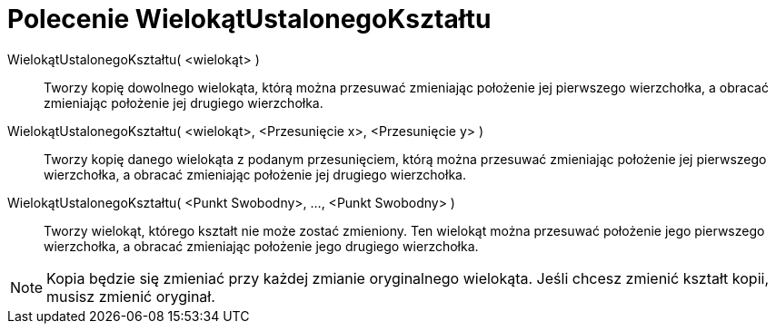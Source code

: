 = Polecenie WielokątUstalonegoKształtu
:page-en: commands/RigidPolygon
ifdef::env-github[:imagesdir: /en/modules/ROOT/assets/images]

WielokątUstalonegoKształtu( <wielokąt> )::
  Tworzy kopię dowolnego wielokąta, którą można przesuwać zmieniając położenie jej pierwszego wierzchołka, a obracać zmieniając położenie jej drugiego wierzchołka.

WielokątUstalonegoKształtu( <wielokąt>, <Przesunięcie x>, <Przesunięcie y> )::
  Tworzy kopię danego wielokąta z podanym przesunięciem, którą można przesuwać zmieniając położenie jej pierwszego wierzchołka, 
a obracać zmieniając położenie jej drugiego wierzchołka.

WielokątUstalonegoKształtu( <Punkt Swobodny>, ..., <Punkt Swobodny> )::
 Tworzy wielokąt, którego kształt nie może zostać zmieniony. Ten wielokąt można przesuwać położenie jego pierwszego wierzchołka, 
a obracać zmieniając położenie jego drugiego wierzchołka.

[NOTE]
====

Kopia będzie się zmieniać przy każdej zmianie oryginalnego wielokąta. Jeśli chcesz zmienić kształt kopii, musisz zmienić oryginał.

====
